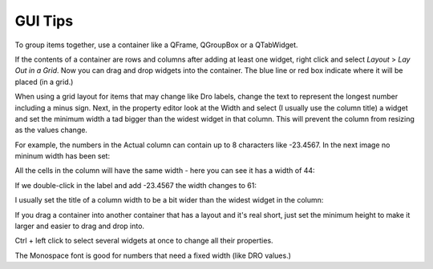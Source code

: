 GUI Tips
========

To group items together, use a container like a QFrame, QGroupBox or a QTabWidget.

If the contents of a container are rows and columns after adding at least one widget, right click and select `Layout` > `Lay Out in a Grid`. Now you can drag and drop widgets into the container. The blue line or red box indicate where it will be placed (in a grid.)

.. image:: /images/tips-01.png
   :align: center

When using a grid layout for items that may change like Dro labels, change the text to represent the longest number including a minus sign. Next, in the property editor look at the Width and select (I usually use the column title) a widget and set the minimum width a tad bigger than the widest widget in that column. This will prevent the column from resizing as the values change.

For example, the numbers in the Actual column can contain up to 8 characters like -23.4567. In the next image no mininum width has been set:

.. image:: /images/tips-02.png
   :align: center

All the cells in the column will have the same width - here you can see it has a width of 44:

.. image:: /images/tips-03.png
   :align: center

If we double-click in the label and add -23.4567 the width changes to 61:

.. image:: /images/tips-04.png
   :align: center

I usually set the title of a column width to be a bit wider than the widest widget in the column:

.. image:: /images/tips-05.png
   :align: center

If you drag a container into another container that has a layout and it's real short, just set the minimum height to make it larger and easier to drag and drop into.

Ctrl + left click to select several widgets at once to change all their properties.

The Monospace font is good for numbers that need a fixed width (like DRO values.)
